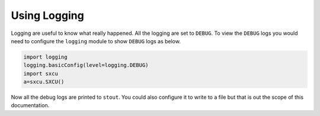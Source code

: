 =============
Using Logging
=============

Logging are useful to know what really happened. All the logging are set to ``DEBUG``.
To view the ``DEBUG`` logs you would need to configure the ``logging`` module to show
``DEBUG`` logs as below.

.. code-block:: python

    import logging
    logging.basicConfig(level=logging.DEBUG)
    import sxcu
    a=sxcu.SXCU()
 
Now all the debug logs are printed to ``stout``. You could also configure it to 
write to a file but that is out the scope of this documentation.
